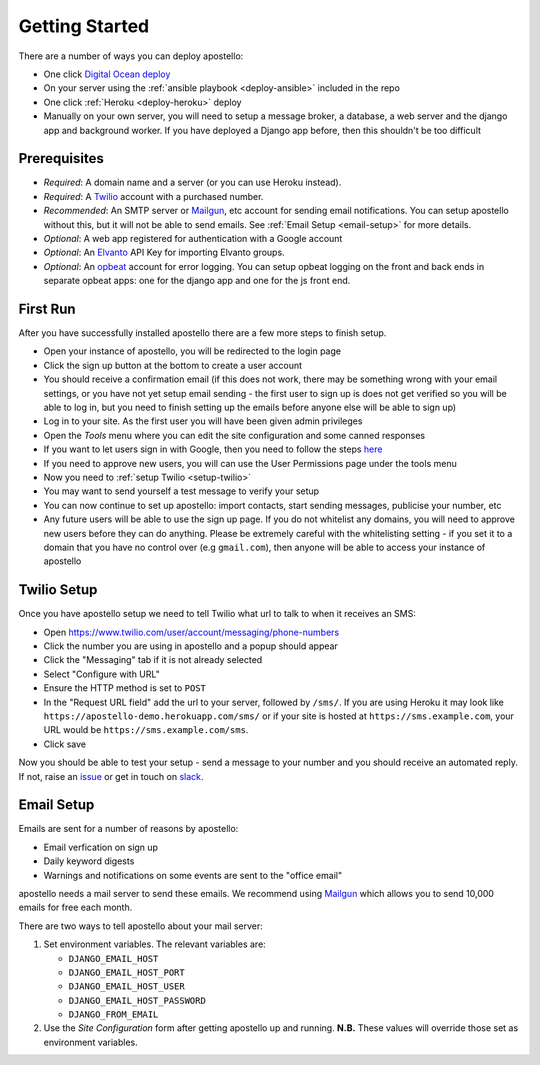 .. _getting-started:

Getting Started
===============

There are a number of ways you can deploy apostello:

* One click `Digital Ocean deploy <http://installer.71m.us/install?url=https://github.com/monty5811/apostello>`_
* On your server using the :ref:`ansible playbook <deploy-ansible>` included in the repo
* One click :ref:`Heroku <deploy-heroku>` deploy
* Manually on your own server, you will need to setup a message broker, a database, a web server and the django app and background worker. If you have deployed a Django app before, then this shouldn't be too difficult

Prerequisites
-------------

* *Required*: A domain name and a server (or you can use Heroku instead).
* *Required*: A `Twilio <https://www.twilio.com/>`_ account with a purchased number.
* *Recommended*: An SMTP server or `Mailgun <https://www.mailgun.com/>`_, etc account for sending email notifications. You can setup apostello without this, but it will not be able to send emails. See :ref:`Email Setup <email-setup>` for more details.
* *Optional*: A web app registered for authentication with a Google account
* *Optional*: An `Elvanto <https://www.elvanto.com/r_Y7HXKNE6>`_ API Key for importing Elvanto groups.
* *Optional*: An `opbeat <https://opbeat.com/>`_ account for error logging. You can setup opbeat logging on the front and back ends in separate opbeat apps: one for the django app and one for the js front end.

First Run
---------

After you have successfully installed apostello there are a few more steps to finish setup.

* Open your instance of apostello, you will be redirected to the login page
* Click the sign up button at the bottom to create a user account
* You should receive a confirmation email (if this does not work, there may be something wrong with your email settings, or you have not yet setup email sending - the first user to sign up is does not get verified so you will be able to log in, but you need to finish setting up the emails before anyone else will be able to sign up)
* Log in to your site. As the first user you will have been given admin privileges
* Open the `Tools` menu where you can edit the site configuration and some canned responses
* If you want to let users sign in with Google, then you need to follow the steps `here <https://django-allauth.readthedocs.org/en/stable/providers.html#google>`_
* If you need to approve new users, you will can use the User Permissions page under the tools menu
* Now you need to :ref:`setup Twilio <setup-twilio>`
* You may want to send yourself a test message to verify your setup
* You can now continue to set up apostello: import contacts, start sending messages, publicise your number, etc
* Any future users will be able to use the sign up page. If you do not whitelist any domains, you will need to approve new users before they can do anything. Please be extremely careful with the whitelisting setting - if you set it to a domain that you have no control over (e.g ``gmail.com``), then anyone will be able to access your instance of apostello


.. _setup-twilio:

Twilio Setup
------------

Once you have apostello setup we need to tell Twilio what url to talk to when it receives an SMS:

* Open https://www.twilio.com/user/account/messaging/phone-numbers
* Click the number you are using in apostello and a popup should appear
* Click the "Messaging" tab if it is not already selected
* Select "Configure with URL"
* Ensure the HTTP method is set to ``POST``
* In the "Request URL field" add the url to your server, followed by ``/sms/``. If you are using Heroku it may look like ``https://apostello-demo.herokuapp.com/sms/`` or if your site is hosted at ``https://sms.example.com``, your URL would be ``https://sms.example.com/sms``.
* Click save

Now you should be able to test your setup - send a message to your number and you should receive an automated reply. If not, raise an `issue <https://github.com/monty5811/apostello/issues/new?title=[Setup%20Help]>`_ or get in touch on `slack <http://chat.church.io>`_.

.. _email-setup:

Email Setup
-----------

Emails are sent for a number of reasons by apostello:

* Email verfication on sign up
* Daily keyword digests
* Warnings and notifications on some events are sent to the "office email"

apostello needs a mail server to send these emails. 
We recommend using `Mailgun <https://www.mailgun.com/>`_ which allows you to send 10,000 emails for free each month.

There are two ways to tell apostello about your mail server:

1. Set environment variables. The relevant variables are:

   * ``DJANGO_EMAIL_HOST``
   * ``DJANGO_EMAIL_HOST_PORT``
   * ``DJANGO_EMAIL_HOST_USER``
   * ``DJANGO_EMAIL_HOST_PASSWORD``
   * ``DJANGO_FROM_EMAIL``

2. Use the `Site Configuration` form after getting apostello up and running. **N.B.** These values will override those set as environment variables.
